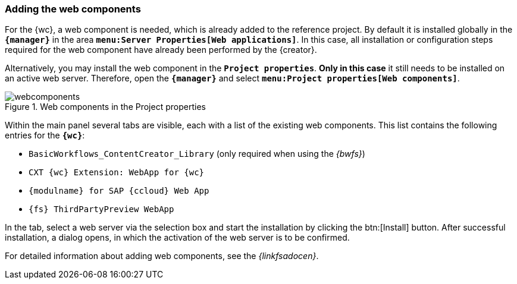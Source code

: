 [[fs_installation_wcomp]]
=== Adding the web components
For the {wc}, a web component is needed, which is already added to the reference project.
By default it is installed globally in the `*{manager}*` in the area `*menu:Server Properties[Web applications]*`.
In this case, all installation or configuration steps required for the web component have already been performed by the {creator}.

Alternatively, you may install the web component in the `*Project properties*`.
*Only in this case* it still needs to be installed on an active web server.
Therefore, open the `*{manager}*` and select `*menu:Project properties[Web components]*`.

[[webcomponents]]
.Web components in the Project properties
image::images/webcomponents.png[]

Within the main panel several tabs are visible, each with a list of the existing web components.
This list contains the following entries for the `*{wc}*`:

* `BasicWorkflows_ContentCreator_Library` (only required when using the _{bwfs}_)
* `CXT {wc} Extension: WebApp for {wc}`
* `{modulname} for SAP {ccloud} Web App`
* `{fs} ThirdPartyPreview WebApp`

In the tab, select a web server via the selection box and start the installation by clicking the btn:[Install] button.
After successful installation, a dialog opens, in which the activation of the web server is to be confirmed.

For detailed information about adding web components, see the _{linkfsadocen}_.
